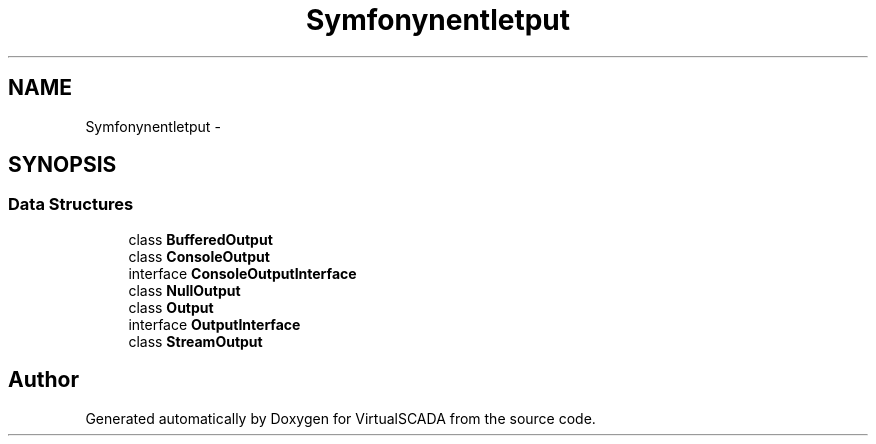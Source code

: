 .TH "Symfony\Component\Console\Output" 3 "Tue Apr 14 2015" "Version 1.0" "VirtualSCADA" \" -*- nroff -*-
.ad l
.nh
.SH NAME
Symfony\Component\Console\Output \- 
.SH SYNOPSIS
.br
.PP
.SS "Data Structures"

.in +1c
.ti -1c
.RI "class \fBBufferedOutput\fP"
.br
.ti -1c
.RI "class \fBConsoleOutput\fP"
.br
.ti -1c
.RI "interface \fBConsoleOutputInterface\fP"
.br
.ti -1c
.RI "class \fBNullOutput\fP"
.br
.ti -1c
.RI "class \fBOutput\fP"
.br
.ti -1c
.RI "interface \fBOutputInterface\fP"
.br
.ti -1c
.RI "class \fBStreamOutput\fP"
.br
.in -1c
.SH "Author"
.PP 
Generated automatically by Doxygen for VirtualSCADA from the source code\&.
